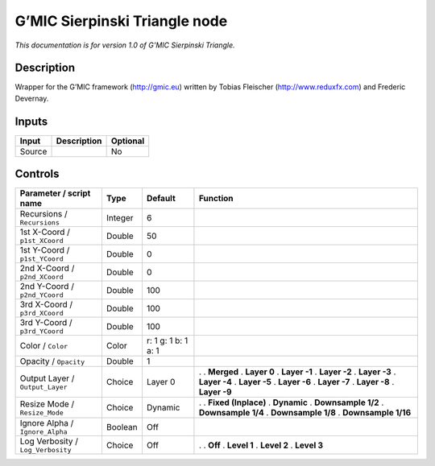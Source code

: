.. _eu.gmic.SierpinskiTriangle:

G’MIC Sierpinski Triangle node
==============================

*This documentation is for version 1.0 of G’MIC Sierpinski Triangle.*

Description
-----------

Wrapper for the G’MIC framework (http://gmic.eu) written by Tobias Fleischer (http://www.reduxfx.com) and Frederic Devernay.

Inputs
------

====== =========== ========
Input  Description Optional
====== =========== ========
Source             No
====== =========== ========

Controls
--------

.. tabularcolumns:: |>{\raggedright}p{0.2\columnwidth}|>{\raggedright}p{0.06\columnwidth}|>{\raggedright}p{0.07\columnwidth}|p{0.63\columnwidth}|

.. cssclass:: longtable

================================= ======= =================== =====================
Parameter / script name           Type    Default             Function
================================= ======= =================== =====================
Recursions / ``Recursions``       Integer 6                    
1st X-Coord / ``p1st_XCoord``     Double  50                   
1st Y-Coord / ``p1st_YCoord``     Double  0                    
2nd X-Coord / ``p2nd_XCoord``     Double  0                    
2nd Y-Coord / ``p2nd_YCoord``     Double  100                  
3rd X-Coord / ``p3rd_XCoord``     Double  100                  
3rd Y-Coord / ``p3rd_YCoord``     Double  100                  
Color / ``Color``                 Color   r: 1 g: 1 b: 1 a: 1  
Opacity / ``Opacity``             Double  1                    
Output Layer / ``Output_Layer``   Choice  Layer 0             .  
                                                              . **Merged**
                                                              . **Layer 0**
                                                              . **Layer -1**
                                                              . **Layer -2**
                                                              . **Layer -3**
                                                              . **Layer -4**
                                                              . **Layer -5**
                                                              . **Layer -6**
                                                              . **Layer -7**
                                                              . **Layer -8**
                                                              . **Layer -9**
Resize Mode / ``Resize_Mode``     Choice  Dynamic             .  
                                                              . **Fixed (Inplace)**
                                                              . **Dynamic**
                                                              . **Downsample 1/2**
                                                              . **Downsample 1/4**
                                                              . **Downsample 1/8**
                                                              . **Downsample 1/16**
Ignore Alpha / ``Ignore_Alpha``   Boolean Off                  
Log Verbosity / ``Log_Verbosity`` Choice  Off                 .  
                                                              . **Off**
                                                              . **Level 1**
                                                              . **Level 2**
                                                              . **Level 3**
================================= ======= =================== =====================
